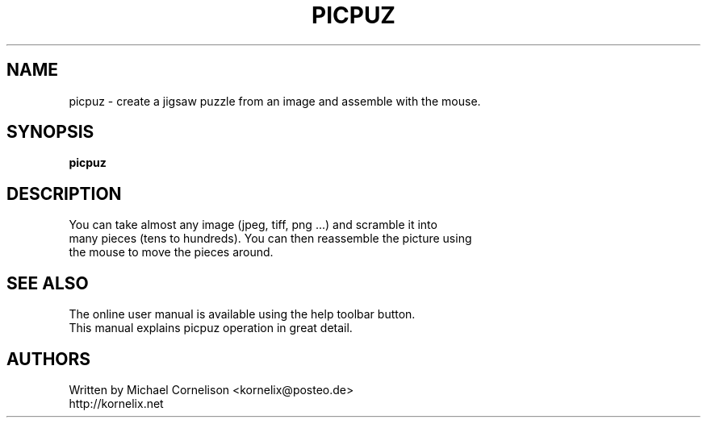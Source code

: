 .TH PICPUZ 1 2011-05-01 "Linux" "picpuz man page"

.SH NAME
 picpuz - create a jigsaw puzzle from an image and assemble with the mouse.

.SH SYNOPSIS
 \fBpicpuz\fR

.SH DESCRIPTION
 You can take almost any image (jpeg, tiff, png ...) and scramble it into 
 many pieces (tens to hundreds). You can then reassemble the picture using 
 the mouse to move the pieces around.

.SH SEE ALSO
 The online user manual is available using the help toolbar button.
 This manual explains picpuz operation in great detail.

.SH AUTHORS
 Written by Michael Cornelison <kornelix@posteo.de>
 http://kornelix.net


